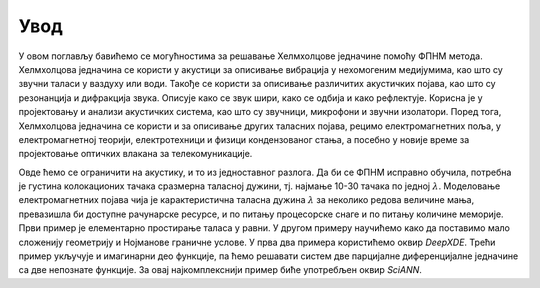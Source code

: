 .. _akustika_uvod:

Увод
=======

У овом поглављу бавићемо се могућностима за решавање Хелмхолцове једначине помоћу ФПНМ метода. Хелмхолцова једначина се користи у акустици за описивање вибрација у нехомогеним медијумима, као што су звучни таласи у ваздуху или води. Такође се користи за описивање различитих акустичких појава, као што су резонанција и дифракција звука. Описује како се звук шири, како се одбија и како рефлектује. Корисна је у пројектовању и анализи акустичких система, као што су звучници, микрофони и звучни изолатори. Поред тога, Хелмхолцова једначина се користи и за описивање других таласних појава, рецимо електромагнетних поља, у електромагнетној теорији, електротехници и физици кондензованог стања, а посебно у новије време за пројектовање оптичких влакана за телекомуникације. 

Овде ћемо се ограничити на акустику, и то из једноставног разлога. Да би се ФПНМ исправно обучила, потребна је густина колокационих тачака сразмерна таласној дужини, тј. најмање 10-30 тачака по једној :math:`\lambda`. Моделовање електромагнетних појава чија је карактеристична таласна дужина :math:`\lambda` за неколико редова величине мања, превазишла би доступне рачунарске ресурсе, и по питању процесорске снаге и по питању количине меморије. Први пример је елементарно простирање таласа у равни. У другом примеру научићемо како да поставимо мало сложенију геометрију и Нојманове граничне услове. У прва два примера користићемо оквир *DeepXDE*. Трећи пример укључује и имагинарни део функције, па ћемо решавати систем две парцијалне диференцијалне једначине са две непознате функције. За овај најкомплекснији пример биће употребљен оквир *SciANN*. 

